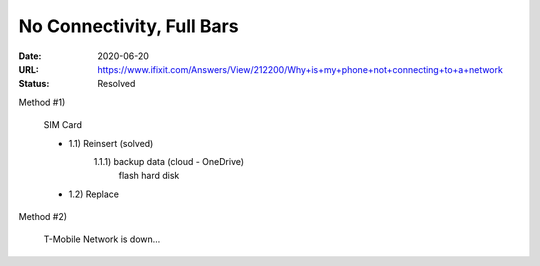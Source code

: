 No Connectivity, Full Bars
##########################
:Date: 2020-06-20
:URL: https://www.ifixit.com/Answers/View/212200/Why+is+my+phone+not+connecting+to+a+network
:Status: Resolved

Method #1)

	SIM Card

	- 1.1) Reinsert	(solved)
		1.1.1) backup data (cloud - OneDrive)
			   flash hard disk

	- 1.2) Replace

Method #2)

	T-Mobile Network is down...

